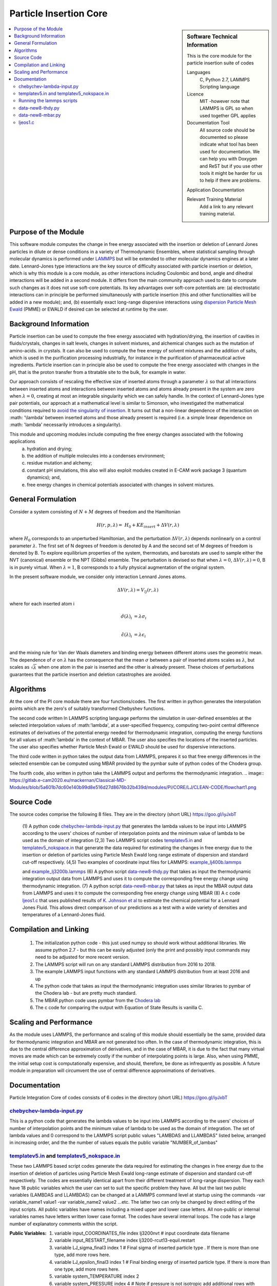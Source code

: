 .. _Particle_Insertion_core:

#######################
Particle Insertion Core
#######################

.. sidebar:: Software Technical Information

  This is the core module for the particle insertion suite of codes

  Languages
    C, Python 2.7, LAMMPS Scripting language

  Licence
    MIT -however note that LAMMPS is GPL so when used together GPL applies

  Documentation Tool
    All source code should be documented so please indicate what tool has been used for documentation. We can help you
    with Doxygen and ReST but if you use other tools it might be harder for us to help if there are problems.

  Application Documentation

  Relevant Training Material
    Add a link to any relevant training material.

.. contents:: :local:


.. Add technical info as a sidebar and allow text below to wrap around it

Purpose of the Module
_____________________

This software module computes the change in free energy associated with the insertion or deletion of Lennard Jones particles in dilute or dense
conditions in a variety of Thermodynamic Ensembles, where statistical sampling through molecular dynamics is performed under `LAMMPS <https://lammps.sandia.gov/>`_ but 
will be extended to other molecular dynamics engines at a later date. Lennard-Jones type interactions are the key source of 
difficulty associated with particle insertion or deletion, which is why this module is a core module, as other interactions including 
Coulombic and bond, angle and dihedral interactions will be added in a second module. It differs from the main community approach used to 
date to compute such changes as it does not use soft-core potentials. Its key advantages over soft-core potentials are: (a) electrostatic interactions 
can in principle be performed simultaneously
with particle insertion (this and other functionalities will be added in a new module); and, (b) essentially exact long-range dispersive interactions 
using `dispersion Particle Mesh Ewald <https://doi.org/10.1063/1.4764089>`_ (PMME)  or EWALD if desired  can  be selected at runtime  by  the user. 


Background Information
______________________

Particle insertion can be used to compute the free energy associated with hydration/drying, the insertion of cavities in fluids/crystals,
changes in salt levels, changes in solvent mixtures, and alchemical changes such as the mutation of amino-acids.   in crystals. It can also 
be used to compute the free energy of solvent mixtures and the addition of salts, which is used in the purification processing  
industrially, for instance in the purification of pharmaceutical active ingredients. Particle insertion can in principle also be  
used to compute the free energy associated with changes in the pH, that is the proton transfer from a titratable site to the bulk, 
for example in water. 

Our approach consists 
of rescaling the effective size of inserted atoms through a parameter  :math:`\lambda` so that all interactions between inserted atoms and 
interactions between inserted atoms and atoms already present in the system are zero when  :math:`\lambda = 0`,  creating at most an 
integrable singularity which we can safely handle.  In the context of Lennard-Jones type pair potentials,  
our approach at a mathematical level is similar to Simonson, who investigated the mathematical conditions required to `avoid the
singularity of insertion <https://doi.org/10.1080/00268979300102371>`_. It turns out that a non-linear dependence of the 
interaction on  :math: '\\lambda'  between inserted
atoms and those already present is required (i.e. a simple linear dependence on :math: '\lambda' necessarily introduces a singularity).



This module and  upcoming modules include computing the free energy changes associated with the following applications
   (a) hydration and drying;
   (b) the addition of multiple molecules into a condenses environment;
   (c) residue mutation and alchemy;
   (d) constant pH simulations, this also will also exploit modules created in E-CAM work package 3 (quantum dynamics); and,
   (e) free energy changes in chemical potentials associated with changes in solvent mixtures.
    

    
    
General Formulation
___________________

Consider a  system consisting of :math:`N+M` degrees of freedom  and the Hamiltonian

.. math::
  H(r,p,\lambda) =&H_0 + KE_{insert} +  \Delta V(r, \lambda)

where :math:`H_0` corresponds to an unperturbed Hamiltonian, and the perturbation :math:`\Delta V(r, \lambda)` depends 
nonlinearly on a control parameter :math:`\lambda`. The first set of N degrees of freedom is denoted by A and the second 
set of  M degrees of freedom is denoted by B.  To explore equilibrium properties of the system, thermostats, and barostats 
are used to sample either the NVT (canonical) ensemble or the NPT (Gibbs) ensemble. The perturbation is devised so that 
when  :math:`\lambda = 0`, :math:`\Delta V(r, \lambda) = 0`, B is in purely virtual. When :math:`\lambda = 1`, B 
corresponds to a  fully physical augmentation of the original system.


In the present software module, we consider only interaction Lennard Jones atoms. 

.. math::
  \Delta V(r,\lambda) = V_{lj}(r,\lambda)

where for each inserted atom i

.. math::
  \hat{\sigma}( \lambda)_i &= \lambda \sigma_i   \\

  \hat{\epsilon}( \lambda)_i &= \lambda \epsilon_i   \\

  

and the mixing rule for Van der Waals diameters and binding energy between different atoms uses the geometric mean. 
The dependence of :math:`\sigma` on :math:`\lambda` has the  consequence that the mean 
:math:`\sigma` between a pair of inserted atoms scales as :math:`\lambda`, but scales as :math:`\sqrt{\lambda}` when one atom in the pair is  
inserted and the other is already present. These choices of perturbations guarantees that the particle insertion and deletion catastrophes are avoided.

Algorithms
__________

At the core of the PI core module there are four functions/codes.  The first written in python generates the interpolation points  which are
the zero's of suitably transformed Chebyshev functions. 

The second code written ln LAMMPS scripting language performs the simulation in user-defined ensembles at the selected
interpolation values of :math:'lambda', at a user-specified frequency, computing two-point central difference estimates of derivatives of the 
potential energy needed for thermodynamic integration,  computing the energy
functions for all values of :math:'lambda' in the context of MBAR.  The user also specifies the locations of the inserted particles. 
The user also specifies whether 
Particle Mesh Ewald or EWALD  should be used for dispersive interactions. 

The third code written in python takes the output data from LAMMPS, prepares it so that free energy differences in the 
selected ensemble can be computed using MBAR provided by the pymbar suite of python codes of the Chodera group. 

The fourth code, also written in python take the LAMMPS output and performs the thermodynamic integration.
.. image:: https://gitlab.e-cam2020.eu/mackernan/Classical-MD-Modules/blob/5a601b7dc60e140b99d8e516d27d8676b32b439d/modules/PI/CORE/LJ/CLEAN-CODE/flowchart1.png

Source Code
___________

The source codes comprise the following 8 files. They are in the directory (short URL) https://goo.gl/iyJxbT


   (1) A python code `chebychev-lambda-input.py <https://gitlab.e-cam2020.eu/mackernan/Classical-MD-Modules/blob/PI/modules/PI/CORE/LJ/CLEAN-CODE/chebychev-lambda-input.py>`_ that generates the lambda values to be input into LAMMPS according to the users' choices of  number of  interpolation points and the 
   minimum value of lambda to be used as the domain of integration 
   (2,3) Two LAMMPS script codes `templatev5.in <https://gitlab.e-cam2020.eu/mackernan/Classical-MD-Modules/blob/PI/modules/PI/CORE/LJ/CLEAN-CODE/templatev5.in>`_
   and  `templatev5_nokspace.in  <https://gitlab.e-cam2020.eu/mackernan/Classical-MD-Modules/blob/PI/modules/CORE/LJ/CLEAN-CODE/templatev5_nokspace.in>`_
   that generate the data required for estimating the changes in free energy due to the insertion or deletion of particles using Particle Mesh Ewald long range estimate of dispersion and standard cut-off respectively.
   (4,5) Two examples of coordinate input files for LAMMPS:  `example_lj400b.lammps <https://gitlab.e-cam2020.eu/mackernan/Classical-MD-Modules/blob/PI/modules/PI/CORE/LJ/CLEAN-CODE/example_lj400b.lammps>`_
   
   and  `example_lj3200b.lammps <https://gitlab.e-cam2020.eu/mackernan/Classical-MD-Modules/blob/PI/modules/PI/CORE/LJ/CLEAN-CODE/example_lj3200b.lammps>`_
   (6) A python script `data-new8-thdy.py <https://gitlab.e-cam2020.eu/mackernan/Classical-MD-Modules/blob/PI/modules/PI/CORE/LJ/CLEAN-CODE/data-new8-thdy.py>`_ that takes as input the thermodynamic integration output data from LAMMPS and uses it to compute the corresponding free energy change using thermodynamic integration.
   (7) A python script `data-new8-mbar.py <https://gitlab.e-cam2020.eu/mackernan/Classical-MD-Modules/blob/PI/modules/PI/CORE/LJ/CLEAN-CODE/data-new8-mbar.py>`_ that takes as input the MBAR  output data from LAMMPS and uses it to compute the corresponding free energy change using MBAR
   (8) A c code `ljeos1.c <https://gitlab.e-cam2020.eu/mackernan/Classical-MD-Modules/blob/PI/modules/PI/CORE/LJ/CLEAN-CODE/ljeos1.c>`_ that uses published results of `K. Johnson et al <https://doi.org/10.1080/00268979300100411>`_ to estimate the chemical potential for a Lennard Jones Fluid. This allows direct comparison of our predictions as a test with a wide variety of densities and temperatures of a Lennard-Jones fluid.



Compilation and Linking
_______________________

    (1) The initialization python code - this just used numpy so should work without additional libraries. We assume python 2.7 - but this can be easily adjusted 
        (only the print and possibly input commands may need to be adjusted for more recent version.
    (2) The LAMMPS script will run on any standard LAMMPS distribution from  2016 to 2018.
    (3) The example LAMMPS input functions with  any standard LAMMPS distribution from at least 2016 and up
    (4) The python code that takes as input the thermodynamic integration uses similar libraries to pymbar of the Chodera lab - but are pretty much standard.
    (5) The MBAR python code uses pymbar from the `Chodera lab <https://github.com/choderalab/pymbar>`_
    (6) The c code for comparing the output with Equation of State Results is vanilla C.
    

    
Scaling  and Performance
________________________

As the module uses LAMMPS, the performance and scaling of this module should essentially be the same, provided data for thermodynamic integration and 
MBAR are not generated too often. In the case of thermodynamic integration, this is due to the central difference approximation of derivatives, and in the case
of MBAR, it is due to the fact that many virtual moves are made which can be extremely costly if the number of interpolating points is large. Also, when using
PMME, the initial setup cost is computationally expensive, and should, therefore, be done as infrequently as possible. A future module in preparation will 
circumvent the use of central difference approximations of derivatives.

Documentation
_____________

Particle Integration Core of codes consists of 6 codes in the directory (short URL) https://goo.gl/iyJxbT  


`chebychev-lambda-input.py <https://gitlab.e-cam2020.eu/mackernan/Classical-MD-Modules/blob/PI/modules/PI/CORE/LJ/CLEAN-CODE/chebychev-lambda-input.py>`_ 
~~~~~~~~~~~~~~~~~~~~~~~~~~~~~~~~~~~~~~~~~~~~~~~~~~~~~~~~~~~~~~~~~~~~~~~~~~~~~~~~~~~~~~~~~~~~~~~~~~~~~~~~~~~~~~~~~~~~~~~~~~~~~~~~~~~~~~~~~~~~~~~~~~~~~~~~~~~~~~~~~~~~~~~~~~~~~~~~~~~~~~~~~~~~~~~
This is a python code that generates the lambda values to be input into LAMMPS according to the users' choices of number of interpolation points and the minimum value of lambda to be used as the domain of integration. The set of lambda values  and 0  correspond to the LAMMPS script public values "LAMBDAS and LLAMBDAS" listed below, arranged in increasing order, and the the number of values equals the public variable "NUMBER_of_lambas"  


`templatev5.in <https://gitlab.e-cam2020.eu/mackernan/Classical-MD-Modules/blob/PI/modules/PI/CORE/LJ/CLEAN-CODE/templatev5.in>`_   and  `templatev5_nokspace.in  <https://gitlab.e-cam2020.eu/mackernan/Classical-MD-Modules/blob/PI/modules/PI/CORE/LJ/CLEAN-CODE/templatev5_nokspace.in>`_
~~~~~~~~~~~~~~~~~~~~~~~~~~~~~~~~~~~~~~~~~~~~~~~~~~~~~~~~~~~~~~~~~~~~~~~~~~~~~~~~~~~~~~~~~~~~~~~~~~~~~~~~~~~~~~~~~~~~~~~~~~~~~~~~~~~~~~~~~~~~~~~~~~~~~~~~~~~~~~~~~~~~~~~~~~~~~~~~~~~~~~~~~~~~~~~~~~~~~~~~~~~~~~~~~~~~~~~~~~~~~~~~~~~~~~~~~~~~~~~~~~~~~~~~~~~~~~~~~~~~~~~~~~~~~~~~~~~~~~~~~~~~~~~~~~~~~~~~~~~~~~~~~~~~~~~~~~~~~~~~~~~~~~~~~~~~~~~~~~~~~~~~~~~~~~~~~~~~~~~~~~~~~~~~
These two LAMMPS based script codes generate the data required for estimating the changes in free energy due to the insertion of deletion of particles using Particle Mesh Ewald long-range estimate of dispersion and standard cut-off respectively. The codes are essentially identical apart from their different treatment of long-range dispersion. They each have 18 public variables which the user can set to suit the specific problem they have. All but the last two public variables (LAMBDAS and LLAMBDAS) can be changed at a LAMMPS command level at startup using the commands -var variable_name1 value1 -var variable_name2 value2 ...etc. 
The latter two can only be changed by direct editing of the input scripts. All public variables have names including a mixed upper and lower case letters. All non-public or internal variables names have letters written lower case format.  The codes have several internal loops. The  code has a large number of explanatory comments within the script.

:Public Variables:

   1. variable input_COORDINATES_file index lj3200nvt # input coordinate data filename
   2. variable input_RESTART_filename index lj3200-rcut13-equil.restart
   3. variable LJ_sigma_final3 index 1 # Final sigma of inserted particle type . If there is 
      more than one type, add more rows here.
   4. variable LJ_epsilon_final3 index 1 # Final binding energy of inserted particle type. 
      If there is more than one type, add more rows here.
   5. variable system_TEMPERATURE index 2
   6. variable system_PRESSURE index 4 # Note if pressure is not isotropic add additional 
      rows with ensemble variables and info here
   7. variable LJ_system_RCUT index 3.5 # value of rcut for dispersion (pme  or  lj/cut1. )
   8. variable displacment_CENTRAL_difference index 0.00002  # optimal value for central 
      difference estimate of derivatives in lammps runs
   9.  variable disp_KSPACE_paramater index 0.65 # kspace PME paramater
   10. variable THERMODYNAMIC_output_frequency index 1000
   11. variable RUNTIME index 100000 # production run time
   12. variable SAMPLE_frequency index 1000 # measured as number of steps
   13. variable RELAXATION_time index 50000
   14. variable TIME_step index 0.005
   15. variable MBAR_switch index 10
   16. variable NUMBER_of_lambas index 10  # excluding zero lambda. 
   17.  variable LAMBDAS index 0.0  0.106836511145 0.160288568297 0.26074557564     0.396090935503 0.55 0.703909064497 0.839254424359 0.939711431703 0.993163488855   
   18. variable LLAMBDAS_mbar index 0.0  0.106836511145 0.160288568297 0.260745575641 0.396090935503 0.55 0.703909064497 0.839254424359 0.939711431703 0.993163488855 

Running the lammps scripts
~~~~~~~~~~~~~~~~~~~~~~~~~~

Four examples of running the lammps scripts are as follows.

   1. mpirun -np 24 lmp_fionn.mpi -var input_COORDINATES_file example_3200b.lammps -var RUNTIME 10000  -var RELAXATION_time 5000 -in templatev5.in 
   2. mpirun -np 24 lmp_fionn.mpi -var input_COORDINATES_file example_3200b.lammps -var RUNTIME 10000  -var RELAXATION_time 5000 -in templatev5_nokspace.in 
   3. mpirun -np 24 lmp_fionn.mpi  -var RUNTIME 10000  -var RELAXATION_time 5000 -in templatev5.in
   4. mpirun -np 24 lmp_fionn.mpi  -var RUNTIME 10000  -var RELAXATION_time 5000 -in templatev5_nokspace.in

The examples 1. and 2.  use the initial coordinates consisting of 3200 atoms defined by the   -var input_COORDINATES_file example_3200b.lammps option, 
whereas   the examples 3. and 4. use the default coordinates of 400 atoms.  The  RUNTIME and RELAXATION_time are very short 
for testing purposes. For  production runs they should be atleast ten times longer. 

`data-new8-thdy.py <https://gitlab.e-cam2020.eu/mackernan/Classical-MD-Modules/blob/PI/modules/PI/CORE/LJ/CLEAN-CODE/data-new8-thdy.py>`_ 
~~~~~~~~~~~~~~~~~~~~~~~~~~~~~~~~~~~~~~~~~~~~~~~~~~~~~~~~~~~~~~~~~~~~~~~~~~~~~~~~~~~~~~~~~~~~~~~~~~~~~~~~~~~~~~~~~~~~~~~~~~~~~~~~~~~~~~~~~~~~~~~~~~~~~~~~~~~~~~~~~~~~~~~~~~~~~~~

This python code takes as input the thermodynamic integration output data from LAMMPS and uses it to compute the corresponding free energy change using thermodynamic integration. The user should call it from the directory where the output data from LAMMPS is held. It expects output data fo have the format header-name.tdy.number.dat where number equals the number of lambda values excluding zero. Here it is assumed that one particle is inserted. It will print the estimates of the free energy of insertion or deletion and also creates a director called TDY
and subdirectories where the results of the analysis are stored.


`data-new8-mbar.py <https://gitlab.e-cam2020.eu/mackernan/Classical-MD-Modules/blob/PI/modules/PI/CORE/LJ/CLEAN-CODE/data-new8-mbar.py>`_
~~~~~~~~~~~~~~~~~~~~~~~~~~~~~~~~~~~~~~~~~~~~~~~~~~~~~~~~~~~~~~~~~~~~~~~~~~~~~~~~~~~~~~~~~~~~~~~~~~~~~~~~~~~~~~~~~~~~~~~~~~~~~~~~~~~~~~~~~~~~~~~~~~~~~~~~~~~~~~~~~~~~~~~~~~~~~~~
This python code takes as input the multiple Bennet Acceptance Ratio (MBAR)  output data from LAMMPS and uses it to compute the corresponding free energy change using the  pymbar code from the Chodera lab. The user should call it from the directory where the output data is held. It expects output data fo have the format header-name.mbar.number.dat where number equals the number of lambda values including zero. Here it is assumed that one particle is inserted. It will print the estimates of the free energy of insertion or deletion and also creates a director called MBAR and subdirectories where the results of the analysis are stored. 


`ljeos1.c <https://gitlab.e-cam2020.eu/mackernan/Classical-MD-Modules/blob/PI/modules/PI/CORE/LJ/CLEAN-CODE/ljeos1.c>`_ 
~~~~~~~~~~~~~~~~~~~~~~~~~~~~~~~~~~~~~~~~~~~~~~~~~~~~~~~~~~~~~~~~~~~~~~~~~~~~~~~~~~~~~~~~~~~~~~~~~~~~~~~~~~~~~~~~~~~~~~~~~~~~~~~~~~~~~~~~~~~~~~~~~~~~~~~~~~~~~
This simple C code uses published results of `K. Johnson et al <https://doi.org/10.1080/00268979300100411>`_ to estimate the chemical potential for a Lennard Jones Fluid. This allows direct comparison of our predictions as a test with a wide variety of densities and temperatures of a Lennard-Jones fluid. The user needs to input the target density and temperature. 


